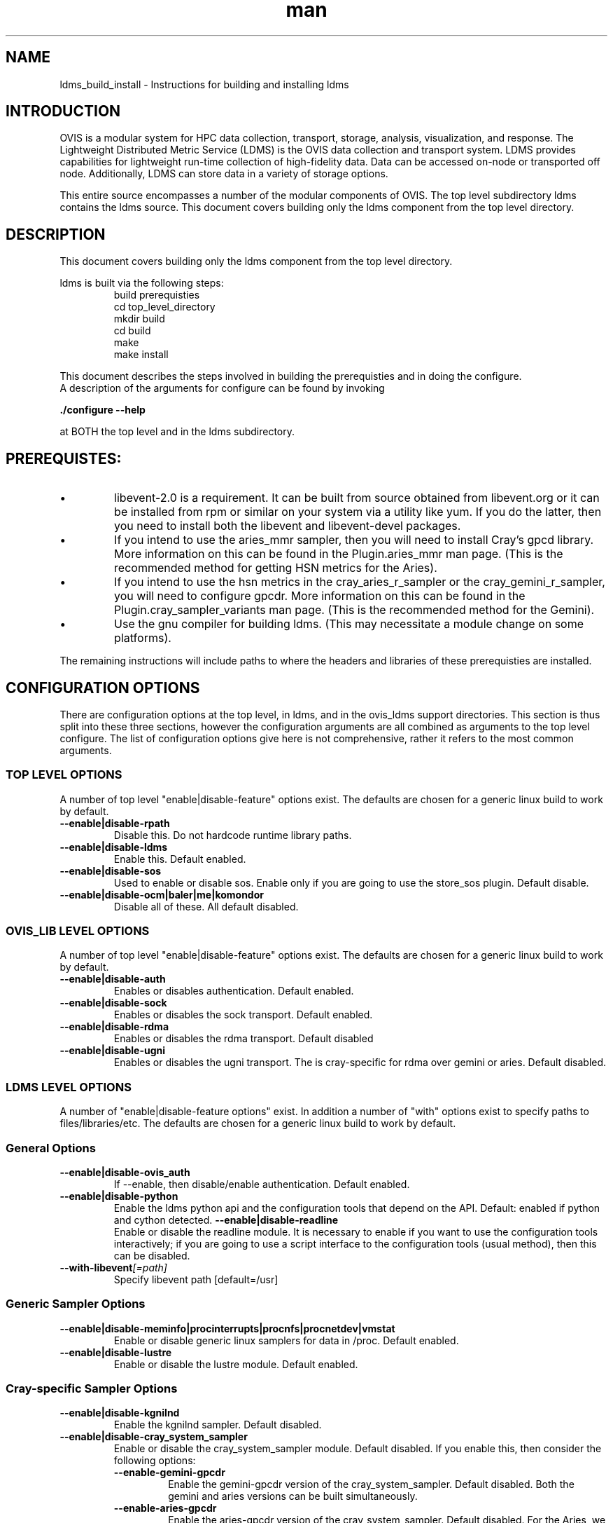 .\" Manpage for ldms_build_install
.\" Contact ovis-help@ca.sandia.gov to correct errors or typos.
.TH man 8 "22 Dec 2016" "v3.3" "ldms_build_install man page"

.SH NAME
ldms_build_install \- Instructions for building and installing ldms

.SH INTRODUCTION
.PP
OVIS is a modular system for HPC data collection, transport, storage, analysis, visualization, and response.
The Lightweight Distributed Metric Service (LDMS) is the OVIS data collection and transport system.
LDMS provides capabilities for lightweight run-time collection of high-fidelity data. Data can be
accessed on-node or transported off node. Additionally, LDMS can store data in a variety of storage options.
.PP
This entire source encompasses a number of the modular components of OVIS. The top level subdirectory ldms contains the ldms source. This document covers building only the ldms component from the top level directory.


.SH DESCRIPTION
.PP
This document covers building only the ldms component from the top level directory.
.PP
ldms is built via the following steps:
.RS
.nf
build prerequisties
cd top_level_directory
./autogen.sh
mkdir build
cd build
../configure --with_args_here  OR ../configure.sh where configure.sh is a script that you write which includes the args of interest.
make
make install
.ni
.RE

.PP
This document describes the steps involved in building the prerequisties and in doing the configure.
A description of the arguments for configure can be found by invoking
.PP
.B ./configure --help
.PP
at BOTH the top level and in the ldms subdirectory.


.SH PREREQUISTES:
.PP
.IP \[bu]
libevent-2.0 is a requirement. It can be built from source obtained from libevent.org or it can be installed
from rpm or similar on your system via a utility like yum. If you do the latter, then you need to install
both the libevent and libevent-devel packages.
.IP \[bu]
If you intend to use the aries_mmr sampler, then you will need to install Cray's gpcd library. More information
on this can be found in the Plugin.aries_mmr man page. (This is the recommended method for getting HSN metrics
for the Aries).
.IP \[bu]
If you intend to use the hsn metrics in the cray_aries_r_sampler or the cray_gemini_r_sampler, you will need
to configure gpcdr. More information on this can be found in the Plugin.cray_sampler_variants man page. (This
is the recommended method for the Gemini).
.IP \[bu]
Use the gnu compiler for building ldms. (This may necessitate a module change on some platforms).
.PP
The remaining instructions will include paths to where the headers and libraries of these prerequisties
are installed.

.SH CONFIGURATION OPTIONS
There are configuration options at the top level, in ldms, and in the ovis_ldms support directories.
This section is thus split into these three sections, however the configuration arguments are all
combined as arguments to the top level configure. The list of configuration options give here is not
comprehensive, rather it refers to the most common arguments.

.SS TOP LEVEL OPTIONS
A number of top level "enable|disable-feature" options exist. The defaults are chosen for
a generic linux build to work by default.
.TP
.BR --enable|disable-rpath
.br
Disable this. Do not hardcode runtime library paths.
.TP
.BR --enable|disable-ldms
.br
Enable this. Default enabled.
.TP
.BR --enable|disable-sos
.br
Used to enable or disable sos. Enable only if you are going to use the store_sos plugin.
Default disable.
.TP
.BR --enable|disable-ocm|baler|me|komondor
.br
Disable all of these. All default disabled.

.SS OVIS_LIB LEVEL OPTIONS
A number of top level "enable|disable-feature" options exist. The defaults are chosen for
a generic linux build to work by default.
.TP
.BR --enable|disable-auth
.br
Enables or disables authentication. Default enabled.
.TP
.BR --enable|disable-sock
.br
Enables or disables the sock transport. Default enabled.
.TP
.BR --enable|disable-rdma
.br
Enables or disables the rdma transport. Default disabled
.TP
.BR --enable|disable-ugni
.br
Enables or disables the ugni transport. The is cray-specific for rdma over gemini or aries.
Default disabled.


.SS LDMS LEVEL OPTIONS
A number of "enable|disable-feature options" exist. In addition a number of "with" options
exist to specify paths to files/libraries/etc. The defaults are chosen for a generic linux build to
work by default.
.RS
.SS General Options
.TP
.BR --enable|disable-ovis_auth
.br
If --enable, then disable/enable authentication. Default enabled.
.TP
.BR --enable|disable-python
.br
Enable the ldms python api and the configuration tools that depend on the API. Default: enabled if python and cython detected.
.BR --enable|disable-readline
.br
Enable or disable the readline module. It is necessary to enable if you want to use the configuration tools interactively; if you are going to use a script interface to the configuration tools (usual method), then this can be disabled.
.TP
.BI --with-libevent [=path]
.br
Specify libevent path [default=/usr]

.SS Generic Sampler Options
.TP
.BR --enable|disable-meminfo|procinterrupts|procnfs|procnetdev|vmstat
.br
Enable or disable generic linux samplers for data in /proc. Default enabled.
.TP
.BR --enable|disable-lustre
.br
Enable or disable the lustre module. Default enabled.

.SS Cray-specific Sampler Options
.TP
.BR --enable|disable-kgnilnd
.br
Enable the kgnilnd sampler. Default disabled.
.TP
.BR --enable|disable-cray_system_sampler
.br
Enable or disable the cray_system_sampler module. Default disabled.
If you enable this, then consider the following options:
.RS
.TP
.BR --enable-gemini-gpcdr
.br
Enable the gemini-gpcdr version of the cray_system_sampler. Default disabled.
Both the gemini and aries versions can be built simultaneously.
.TP
.BR --enable-aries-gpcdr
.br
Enable the aries-gpcdr version of the cray_system_sampler. Default disabled.
For the Aries, we recommended getting the HSN metrics via aries-mmr, instead of the
aries-gpcdr sampler. Still build the aries-gpcdr sampler, but run it without
the HSN part of the metric collection.
Both the gemini and aries versions can be built simultaneously.
.TP
.BR --enable-cray-nvidia  OR  --with-cray-nvidia-inc [=path]
.br
For gemini systems with gpus, Enable the cray-nvidia metric sampling in the cray_gemini_r_sampler.
You need not specify --enable-cray-nvidia if you are instead specifying the path to
the include file via --with-cray-nvidia-inc.
.TP
.BR --enable|disable-lustre
.br
Enable or disable the lustre module for use in the cray_system_sampler. Default enabled.
.TP
.BI  --with-rca [=path]
.br
Specify the path to the rca includes via --with-rca [default=/usr].
.TP
.BI --with-krca [=path]
.br
Specify the path to the krca includes via --with-krca [default=/usr].
.TP
.BI --with-cray-hss-devel [=path]
.br
Specify the path to the hss-devel includes via --with-cray-hss-devel [default=/usr].
.RE
.TP
.BR --enable|disable-aries-mmr
.br
Enable or disable the aries-mmr module. Default disabled.
If you enable this, then consider the following options:
.RS
.TP
.BI --with-aries-libgpcd LIBDIR,INCDIR
.br
Locations of gpcd library and headers for aries_mmr
sampler. E.g. --with-aries-libgpcd=/special/libs,/private/headerdir
.RE
.SS Store Options
.TP
.BR --enable|disable-csv
.br
Enable the csv stores (store_csv and store_function_csv). Default enable.
.BR --enable|disable-sos
.br
Enable or disable the sos stores. Enable this only if you are going to use the store_sos plugin. Default disable.
.RS

.SH INSTALL DIRECTORY SETUP
The build will go into prefix (/XXX/Build/build_ovis in the examples section below).

.PP
.IP \[bu]
bin -  python-based utility commands, such as ldmsd_controller. Also test scripts.
.IP \[bu]
include - subdurectories with header files
.IP \[bu]
lib - libraries. At the top level are libraries for the ldms infrastructure (e.g., libldms.so, libzap.so, etc). There is a subdirectory, which will be called either ovis-ldms or ovis-lib which contains all the libraries for the plugins (samplers, such as libmeminfo.so; stores, such as libstore_csv.so; and transports, such as libzap_sock.so).
.IP \[bu]
lib64 - python library
.IP \[bu]
sbin - C-based utility commands, such as ldms_ls and ldmsd.
.IP \[bu]
share - documentation, including man pages.


.SH NOTES
This document does not cover putting the install into a cray-system image. Nor does it over setting
up init scripts to run ldms as a system service (for any type of linux platform).

.SH EXAMPLES
.PP
configure.sh script for a Cray XC install with the cray-specific samplers only:
.nf
PREFIX=/XXX/Build/build_ovis
LIBDIR=${PREFIX}/lib

# add --enable-FEATURE here
ENABLE="--enable-ugni --enable-ldms-python --enable-kgnilnd --enable-lustre --enable-aries_mmr --enable-cray_system_sampler --enable-aries-gpcdr"

# add --disable-FEATURE here
DISABLE="--disable-rpath --disable-readline --disable-mmap --disable-baler --disable-sos"

# libevent2 prefix
LIBEVENT_PREFIX=/XXX/Build/libevent-2.0_build

WITH="--with-rca=/opt/cray/rca/default/ --with-krca=/opt/cray/krca/default --with-cray-hss-devel=/opt/cray-hss-devel/default/ --with-pkglibdir=ovis-ldms --with-aries-libgpcd=/XXX/Build/gpcd/lib/,/XXX/Build/gpcd/include/"


if [ -n "$LIBEVENT_PREFIX" ]; then
    WITH="$WITH --with-libevent=$LIBEVENT_PREFIX"
fi

CFLAGS='-g -O0'

../configure --prefix=$PREFIX $ENABLE $DISABLE $WITH CFLAGS="$CFLAGS" LDFLAGS=$LDFLAGS CPPFLAGS=$CPPFLAGS
.fi

.SH SEE ALSO
ldms_authentication(8), ldms_quickstart(7), ldmsd(8), Plugin_cray_sampler_variants(7), Plugin_aries_mmr(7), Plugin_store_csv(7), Plugin_store_function_csv(7)

